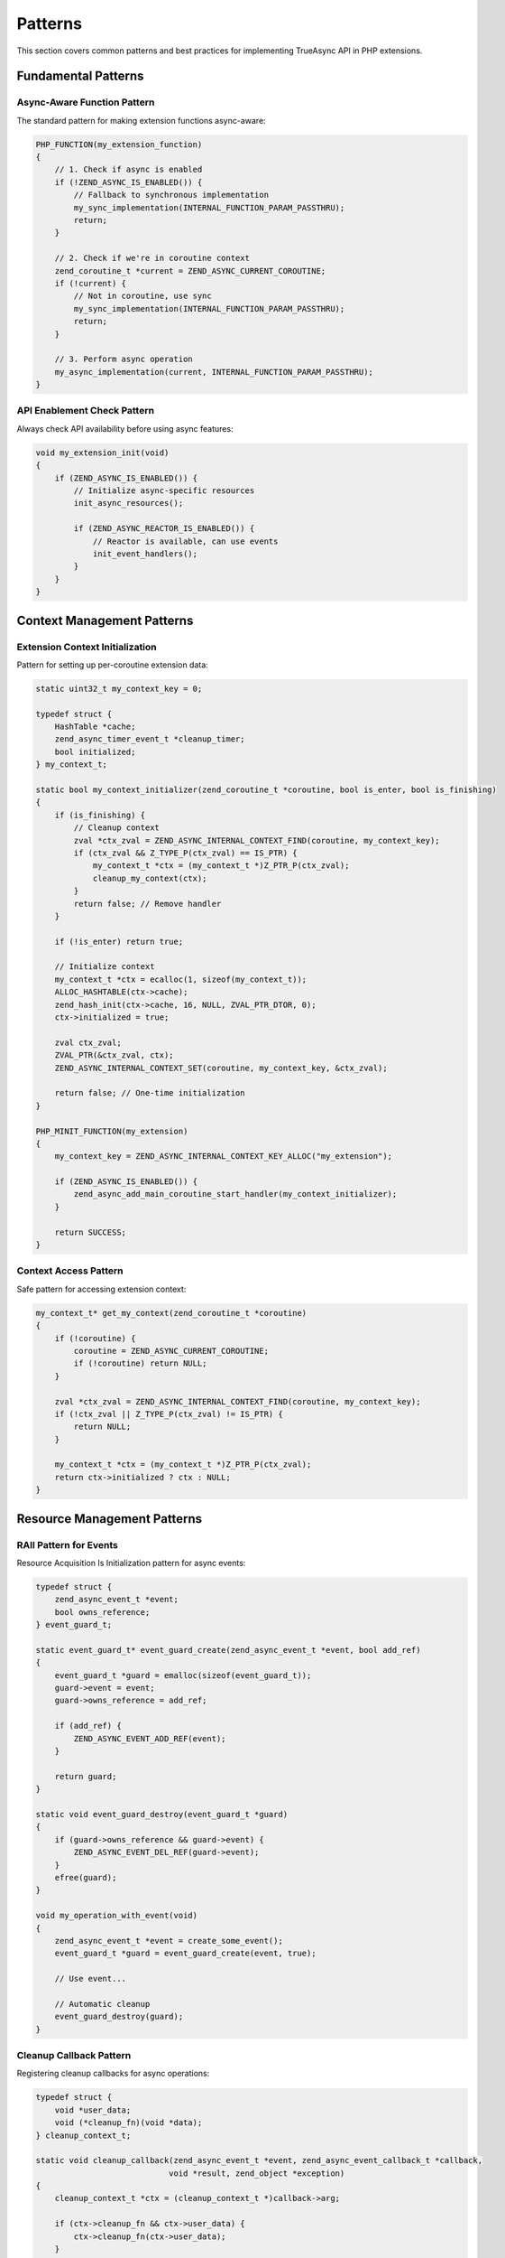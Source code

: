 ##########
 Patterns
##########

This section covers common patterns and best practices for implementing TrueAsync API in PHP extensions.

*********************
 Fundamental Patterns
*********************

Async-Aware Function Pattern
============================

The standard pattern for making extension functions async-aware:

.. code:: c

   PHP_FUNCTION(my_extension_function)
   {
       // 1. Check if async is enabled
       if (!ZEND_ASYNC_IS_ENABLED()) {
           // Fallback to synchronous implementation
           my_sync_implementation(INTERNAL_FUNCTION_PARAM_PASSTHRU);
           return;
       }
       
       // 2. Check if we're in coroutine context
       zend_coroutine_t *current = ZEND_ASYNC_CURRENT_COROUTINE;
       if (!current) {
           // Not in coroutine, use sync
           my_sync_implementation(INTERNAL_FUNCTION_PARAM_PASSTHRU);
           return;
       }
       
       // 3. Perform async operation
       my_async_implementation(current, INTERNAL_FUNCTION_PARAM_PASSTHRU);
   }

API Enablement Check Pattern
============================

Always check API availability before using async features:

.. code:: c

   void my_extension_init(void)
   {
       if (ZEND_ASYNC_IS_ENABLED()) {
           // Initialize async-specific resources
           init_async_resources();
           
           if (ZEND_ASYNC_REACTOR_IS_ENABLED()) {
               // Reactor is available, can use events
               init_event_handlers();
           }
       }
   }

*****************************
 Context Management Patterns
*****************************

Extension Context Initialization
================================

Pattern for setting up per-coroutine extension data:

.. code:: c

   static uint32_t my_context_key = 0;
   
   typedef struct {
       HashTable *cache;
       zend_async_timer_event_t *cleanup_timer;
       bool initialized;
   } my_context_t;
   
   static bool my_context_initializer(zend_coroutine_t *coroutine, bool is_enter, bool is_finishing)
   {
       if (is_finishing) {
           // Cleanup context
           zval *ctx_zval = ZEND_ASYNC_INTERNAL_CONTEXT_FIND(coroutine, my_context_key);
           if (ctx_zval && Z_TYPE_P(ctx_zval) == IS_PTR) {
               my_context_t *ctx = (my_context_t *)Z_PTR_P(ctx_zval);
               cleanup_my_context(ctx);
           }
           return false; // Remove handler
       }
       
       if (!is_enter) return true;
       
       // Initialize context
       my_context_t *ctx = ecalloc(1, sizeof(my_context_t));
       ALLOC_HASHTABLE(ctx->cache);
       zend_hash_init(ctx->cache, 16, NULL, ZVAL_PTR_DTOR, 0);
       ctx->initialized = true;
       
       zval ctx_zval;
       ZVAL_PTR(&ctx_zval, ctx);
       ZEND_ASYNC_INTERNAL_CONTEXT_SET(coroutine, my_context_key, &ctx_zval);
       
       return false; // One-time initialization
   }
   
   PHP_MINIT_FUNCTION(my_extension)
   {
       my_context_key = ZEND_ASYNC_INTERNAL_CONTEXT_KEY_ALLOC("my_extension");
       
       if (ZEND_ASYNC_IS_ENABLED()) {
           zend_async_add_main_coroutine_start_handler(my_context_initializer);
       }
       
       return SUCCESS;
   }

Context Access Pattern
======================

Safe pattern for accessing extension context:

.. code:: c

   my_context_t* get_my_context(zend_coroutine_t *coroutine)
   {
       if (!coroutine) {
           coroutine = ZEND_ASYNC_CURRENT_COROUTINE;
           if (!coroutine) return NULL;
       }
       
       zval *ctx_zval = ZEND_ASYNC_INTERNAL_CONTEXT_FIND(coroutine, my_context_key);
       if (!ctx_zval || Z_TYPE_P(ctx_zval) != IS_PTR) {
           return NULL;
       }
       
       my_context_t *ctx = (my_context_t *)Z_PTR_P(ctx_zval);
       return ctx->initialized ? ctx : NULL;
   }

******************************
 Resource Management Patterns
******************************

RAII Pattern for Events
=======================

Resource Acquisition Is Initialization pattern for async events:

.. code:: c

   typedef struct {
       zend_async_event_t *event;
       bool owns_reference;
   } event_guard_t;
   
   static event_guard_t* event_guard_create(zend_async_event_t *event, bool add_ref)
   {
       event_guard_t *guard = emalloc(sizeof(event_guard_t));
       guard->event = event;
       guard->owns_reference = add_ref;
       
       if (add_ref) {
           ZEND_ASYNC_EVENT_ADD_REF(event);
       }
       
       return guard;
   }
   
   static void event_guard_destroy(event_guard_t *guard)
   {
       if (guard->owns_reference && guard->event) {
           ZEND_ASYNC_EVENT_DEL_REF(guard->event);
       }
       efree(guard);
   }
   
   void my_operation_with_event(void)
   {
       zend_async_event_t *event = create_some_event();
       event_guard_t *guard = event_guard_create(event, true);
       
       // Use event...
       
       // Automatic cleanup
       event_guard_destroy(guard);
   }

Cleanup Callback Pattern
=========================

Registering cleanup callbacks for async operations:

.. code:: c

   typedef struct {
       void *user_data;
       void (*cleanup_fn)(void *data);
   } cleanup_context_t;
   
   static void cleanup_callback(zend_async_event_t *event, zend_async_event_callback_t *callback,
                               void *result, zend_object *exception)
   {
       cleanup_context_t *ctx = (cleanup_context_t *)callback->arg;
       
       if (ctx->cleanup_fn && ctx->user_data) {
           ctx->cleanup_fn(ctx->user_data);
       }
       
       efree(ctx);
   }
   
   void register_cleanup(zend_async_event_t *event, void *data, void (*cleanup_fn)(void*))
   {
       cleanup_context_t *ctx = emalloc(sizeof(cleanup_context_t));
       ctx->user_data = data;
       ctx->cleanup_fn = cleanup_fn;
       
       zend_async_event_callback_t *callback = zend_async_event_callback_new(
           event, cleanup_callback, 0
       );
       callback->arg = ctx;
       
       event->add_callback(event, callback);
   }

*************************
 Error Handling Patterns
*************************

Exception Propagation Pattern
=============================

Proper exception handling in async context:

.. code:: c

   static void async_operation_callback(zend_async_event_t *event, zend_async_event_callback_t *callback,
                                       void *result, zend_object *exception)
   {
       zend_coroutine_t *coroutine = (zend_coroutine_t *)callback->arg;
       
       if (exception) {
           // Propagate exception to coroutine
           ZEND_ASYNC_RESUME_WITH_ERROR(coroutine, exception, true);
       } else {
           // Process result and resume normally
           process_async_result(result);
           ZEND_ASYNC_RESUME(coroutine);
       }
       
       // Cleanup
       ZEND_ASYNC_EVENT_DEL_REF(event);
   }

Error Recovery Pattern
======================

Handling recoverable errors in async operations:

.. code:: c

   typedef struct {
       int retry_count;
       int max_retries;
       void *operation_data;
   } retry_context_t;
   
   static void retry_operation_callback(zend_async_event_t *event, zend_async_event_callback_t *callback,
                                       void *result, zend_object *exception)
   {
       retry_context_t *ctx = (retry_context_t *)callback->arg;
       
       if (exception && ctx->retry_count < ctx->max_retries) {
           // Retry the operation
           ctx->retry_count++;
           php_error(E_NOTICE, "Retrying operation (attempt %d/%d)", 
                     ctx->retry_count, ctx->max_retries);
           
           retry_async_operation(ctx);
           return;
       }
       
       // Either success or max retries reached
       if (exception) {
           handle_final_error(exception, ctx);
       } else {
           handle_success(result, ctx);
       }
       
       efree(ctx);
   }

*********************
 Performance Patterns
*********************

Object Pooling Pattern
======================

Reusing objects to reduce allocation overhead:

.. code:: c

   static zend_async_event_callback_t *callback_pool[MAX_POOL_SIZE];
   static int pool_size = 0;
   static zend_mutex_t pool_mutex;
   
   static zend_async_event_callback_t* get_pooled_callback(void)
   {
       zend_mutex_lock(&pool_mutex);
       
       zend_async_event_callback_t *callback = NULL;
       if (pool_size > 0) {
           callback = callback_pool[--pool_size];
       }
       
       zend_mutex_unlock(&pool_mutex);
       
       if (!callback) {
           callback = emalloc(sizeof(zend_async_event_callback_t));
           memset(callback, 0, sizeof(zend_async_event_callback_t));
       }
       
       return callback;
   }
   
   static void return_pooled_callback(zend_async_event_callback_t *callback)
   {
       // Reset callback state
       memset(callback, 0, sizeof(zend_async_event_callback_t));
       
       zend_mutex_lock(&pool_mutex);
       
       if (pool_size < MAX_POOL_SIZE) {
           callback_pool[pool_size++] = callback;
       } else {
           efree(callback);
       }
       
       zend_mutex_unlock(&pool_mutex);
   }

Batch Operations Pattern
========================

Grouping operations for better performance:

.. code:: c

   typedef struct {
       zend_async_event_t **events;
       int event_count;
       int completed_count;
       void (*completion_callback)(void *batch_data);
       void *batch_data;
   } batch_operation_t;
   
   static void batch_item_callback(zend_async_event_t *event, zend_async_event_callback_t *callback,
                                  void *result, zend_object *exception)
   {
       batch_operation_t *batch = (batch_operation_t *)callback->arg;
       
       __sync_fetch_and_add(&batch->completed_count, 1);
       
       if (batch->completed_count == batch->event_count) {
           // All operations completed
           if (batch->completion_callback) {
               batch->completion_callback(batch->batch_data);
           }
           cleanup_batch(batch);
       }
   }

*********************
 Integration Patterns
*********************

Reactor Integration Pattern
===========================

Integrating with external event loops:

.. code:: c

   typedef struct {
       my_event_loop_t *external_loop;
       HashTable *pending_events;
       bool integrated;
   } reactor_integration_t;
   
   static void bridge_event_callback(my_external_event_t *ext_event, void *data)
   {
       zend_async_event_t *async_event = (zend_async_event_t *)data;
       
       // Convert external event result to async event result
       void *result = convert_external_result(ext_event);
       zend_object *exception = check_external_error(ext_event);
       
       // Notify async event callbacks
       async_event->callbacks_notify(async_event, result, exception);
   }
   
   bool integrate_with_reactor(my_event_loop_t *loop)
   {
       if (!ZEND_ASYNC_REACTOR_IS_ENABLED()) {
           return false;
       }
       
       reactor_integration_t *integration = emalloc(sizeof(reactor_integration_t));
       integration->external_loop = loop;
       
       ALLOC_HASHTABLE(integration->pending_events);
       zend_hash_init(integration->pending_events, 32, NULL, NULL, 0);
       
       // Set up bridge between external loop and async events
       loop->set_callback(loop, bridge_event_callback);
       
       return true;
   }

******************
 Testing Patterns
******************

Mock Implementation Pattern
===========================

Creating testable async code:

.. code:: c

   #ifdef TESTING_MODE
   
   typedef struct {
       zend_async_event_t base;
       void *expected_result;
       zend_object *expected_exception;
       bool should_fail;
   } mock_event_t;
   
   static void mock_event_start(zend_async_event_t *event)
   {
       mock_event_t *mock = (mock_event_t *)event;
       
       // Simulate immediate completion for testing
       if (mock->should_fail) {
           event->callbacks_notify(event, NULL, mock->expected_exception);
       } else {
           event->callbacks_notify(event, mock->expected_result, NULL);
       }
   }
   
   mock_event_t* create_mock_event(void *result, zend_object *exception)
   {
       mock_event_t *mock = emalloc(sizeof(mock_event_t));
       memset(mock, 0, sizeof(mock_event_t));
       
       mock->base.start = mock_event_start;
       mock->expected_result = result;
       mock->expected_exception = exception;
       mock->should_fail = (exception != NULL);
       
       return mock;
   }
   
   #endif

******************
 Advanced Patterns
******************

State Machine Pattern
======================

Managing complex async state transitions:

.. code:: c

   typedef enum {
       STATE_IDLE,
       STATE_CONNECTING,
       STATE_CONNECTED,
       STATE_SENDING,
       STATE_RECEIVING,
       STATE_ERROR,
       STATE_CLOSED
   } connection_state_t;
   
   typedef struct {
       connection_state_t state;
       zend_async_event_t *current_event;
       void (*state_handlers[STATE_CLOSED + 1])(void *connection);
       void *connection_data;
   } async_state_machine_t;
   
   static void transition_state(async_state_machine_t *sm, connection_state_t new_state)
   {
       if (sm->state != new_state) {
           sm->state = new_state;
           
           if (sm->state_handlers[new_state]) {
               sm->state_handlers[new_state](sm->connection_data);
           }
       }
   }

Producer-Consumer Pattern
=========================

Implementing async producer-consumer with channels:

.. code:: c

   typedef struct {
       zend_async_channel_t *channel;
       zend_coroutine_t *producer_coro;
       zend_coroutine_t *consumer_coro;
       bool shutdown_requested;
   } producer_consumer_t;
   
   static void producer_coroutine(void *arg)
   {
       producer_consumer_t *pc = (producer_consumer_t *)arg;
       
       while (!pc->shutdown_requested) {
           // Produce data
           zval data;
           produce_data(&data);
           
           // Send to channel (may suspend if channel is full)
           if (!pc->channel->send(pc->channel, &data)) {
               break; // Channel closed
           }
       }
   }
   
   static void consumer_coroutine(void *arg)
   {
       producer_consumer_t *pc = (producer_consumer_t *)arg;
       
       while (!pc->shutdown_requested) {
           zval data;
           
           // Receive from channel (may suspend if channel is empty)
           if (!pc->channel->receive(pc->channel, &data)) {
               break; // Channel closed
           }
           
           // Process data
           process_data(&data);
           zval_dtor(&data);
       }
   }

************************
 Best Practices Summary
************************

1. **Always check enablement** before using async APIs
2. **Provide sync fallbacks** for non-async environments
3. **Use internal context** for per-coroutine data
4. **Handle reference counting** properly
5. **Register cleanup handlers** for resource management
6. **Use appropriate error handling** patterns
7. **Consider performance** with pooling and batching
8. **Test thoroughly** with mock implementations
9. **Document async behavior** clearly for users
10. **Follow reactor integration** patterns for external loops
